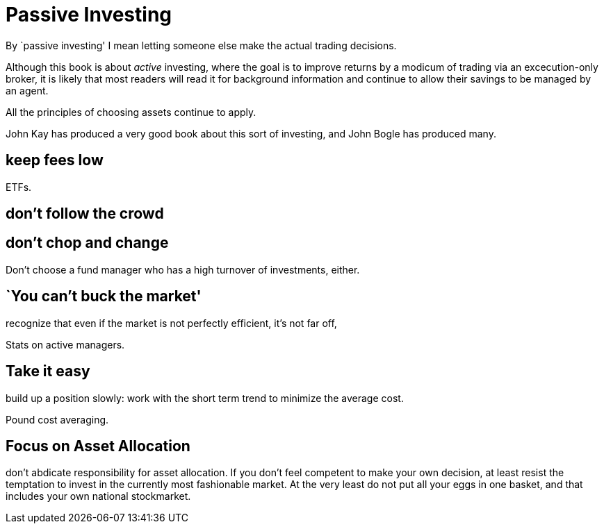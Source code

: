 = Passive Investing

By `passive investing' I mean letting someone else make the actual trading decisions.

Although this book is about _active_ investing, where the goal is to improve returns by a modicum of trading via an excecution-only broker, it is likely that most readers will read it for background information and continue to allow their savings to be managed by an agent.



All the principles of choosing assets continue to apply.

John Kay has produced a very good book about this sort of investing, and John Bogle has produced many.

== keep fees low

ETFs. 

== don't follow the crowd

== don't chop and change

Don't choose a fund manager who has a high turnover of investments, either.

== `You can't buck the market'

recognize that even if the market is not perfectly efficient, it's not far off,

Stats on active managers.



== Take it easy
build up a position slowly: work with the short term trend to minimize the average cost. 

Pound cost averaging.

== Focus on Asset Allocation

don't abdicate responsibility for asset allocation. 
If you don't feel competent to make your own decision, at least resist the temptation to invest in the currently most fashionable market. At the very least do not put all your eggs in one basket, and that includes your own national stockmarket. 

